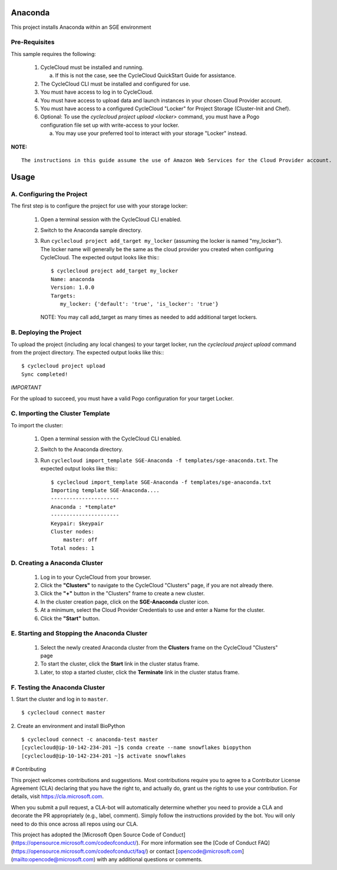 Anaconda
========

This project installs Anaconda within an SGE environment

   
Pre-Requisites
--------------

This sample requires the following:

  1. CycleCloud must be installed and running.

     a. If this is not the case, see the CycleCloud QuickStart Guide for
        assistance.

  2. The CycleCloud CLI must be installed and configured for use.

  3. You must have access to log in to CycleCloud.

  4. You must have access to upload data and launch instances in your chosen
     Cloud Provider account.

  5. You must have access to a configured CycleCloud "Locker" for Project Storage
     (Cluster-Init and Chef).

  6. Optional: To use the `cyclecloud project upload <locker>` command, you must
     have a Pogo configuration file set up with write-access to your locker.

     a. You may use your preferred tool to interact with your storage "Locker"
        instead.


**NOTE:**
::
   
  The instructions in this guide assume the use of Amazon Web Services for the Cloud Provider account.


Usage
=====

A. Configuring the Project
--------------------------

The first step is to configure the project for use with your storage locker:

  1. Open a terminal session with the CycleCloud CLI enabled.

  2. Switch to the Anaconda sample directory.

  3. Run ``cyclecloud project add_target my_locker`` (assuming the locker is named "my_locker").
     The locker name will generally be the same as the cloud provider you created when configuring
     CycleCloud. The expected output looks like this:::

       $ cyclecloud project add_target my_locker
       Name: anaconda
       Version: 1.0.0
       Targets:
          my_locker: {'default': 'true', 'is_locker': 'true'}

     NOTE: You may call add_target as many times as needed to add additional target lockers.

       
B. Deploying the Project
------------------------

To upload the project (including any local changes) to your target locker, run the
`cyclecloud project upload` command from the project directory.  The expected output looks like
this:::

    $ cyclecloud project upload
    Sync completed!

*IMPORTANT*

For the upload to succeed, you must have a valid Pogo configuration for your target Locker.


C. Importing the Cluster Template
---------------------------------

To import the cluster:

  1. Open a terminal session with the CycleCloud CLI enabled.

  2. Switch to the Anaconda directory.

  3. Run ``cyclecloud import_template SGE-Anaconda -f templates/sge-anaconda.txt``.  The
     expected output looks like this:::

       $ cyclecloud import_template SGE-Anaconda -f templates/sge-anaconda.txt
       Importing template SGE-Anaconda....
       ----------------------
       Anaconda : *template*
       ----------------------
       Keypair: $keypair
       Cluster nodes:
           master: off
       Total nodes: 1


D. Creating a Anaconda Cluster
---------------------------

  1. Log in to your CycleCloud from your browser.

  2. Click the **"Clusters"** to navigate to the CycleCloud "Clusters" page, if
     you are not already there.

  3. Click the **"+"** button in the "Clusters" frame to create a new cluster.

  4. In the cluster creation page, click on the **SGE-Anaconda** cluster icon.

  5. At a minimum, select the Cloud Provider Credentials to use and enter a Name
     for the cluster.

  6. Click the **"Start"** button.


E. Starting and Stopping the Anaconda Cluster
------------------------------------------

  1. Select the newly created Anaconda cluster from the **Clusters**
     frame on the CycleCloud "Clusters" page

  2. To start the cluster, click the **Start** link in the cluster status
     frame.
     
  3. Later, to stop a started cluster, click the **Terminate** link in the
     cluster status frame.
     
F. Testing the Anaconda Cluster
----------------------------
  

1. Start the cluster and log in to ``master``.  
::

    $ cyclecloud connect master


2. Create an environment and install BioPython
::

    $ cyclecloud connect -c anaconda-test master
    [cyclecloud@ip-10-142-234-201 ~]$ conda create --name snowflakes biopython
    [cyclecloud@ip-10-142-234-201 ~]$ activate snowflakes



# Contributing

This project welcomes contributions and suggestions.  Most contributions require you to agree to a
Contributor License Agreement (CLA) declaring that you have the right to, and actually do, grant us
the rights to use your contribution. For details, visit https://cla.microsoft.com.

When you submit a pull request, a CLA-bot will automatically determine whether you need to provide
a CLA and decorate the PR appropriately (e.g., label, comment). Simply follow the instructions
provided by the bot. You will only need to do this once across all repos using our CLA.

This project has adopted the [Microsoft Open Source Code of Conduct](https://opensource.microsoft.com/codeofconduct/).
For more information see the [Code of Conduct FAQ](https://opensource.microsoft.com/codeofconduct/faq/) or
contact [opencode@microsoft.com](mailto:opencode@microsoft.com) with any additional questions or comments.
